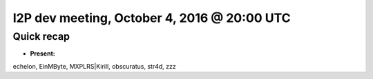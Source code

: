I2P dev meeting, October 4, 2016 @ 20:00 UTC
============================================

Quick recap
-----------

* **Present:**

echelon,
EinMByte,
MXPLRS\|Kirill,
obscuratus,
str4d,
zzz
